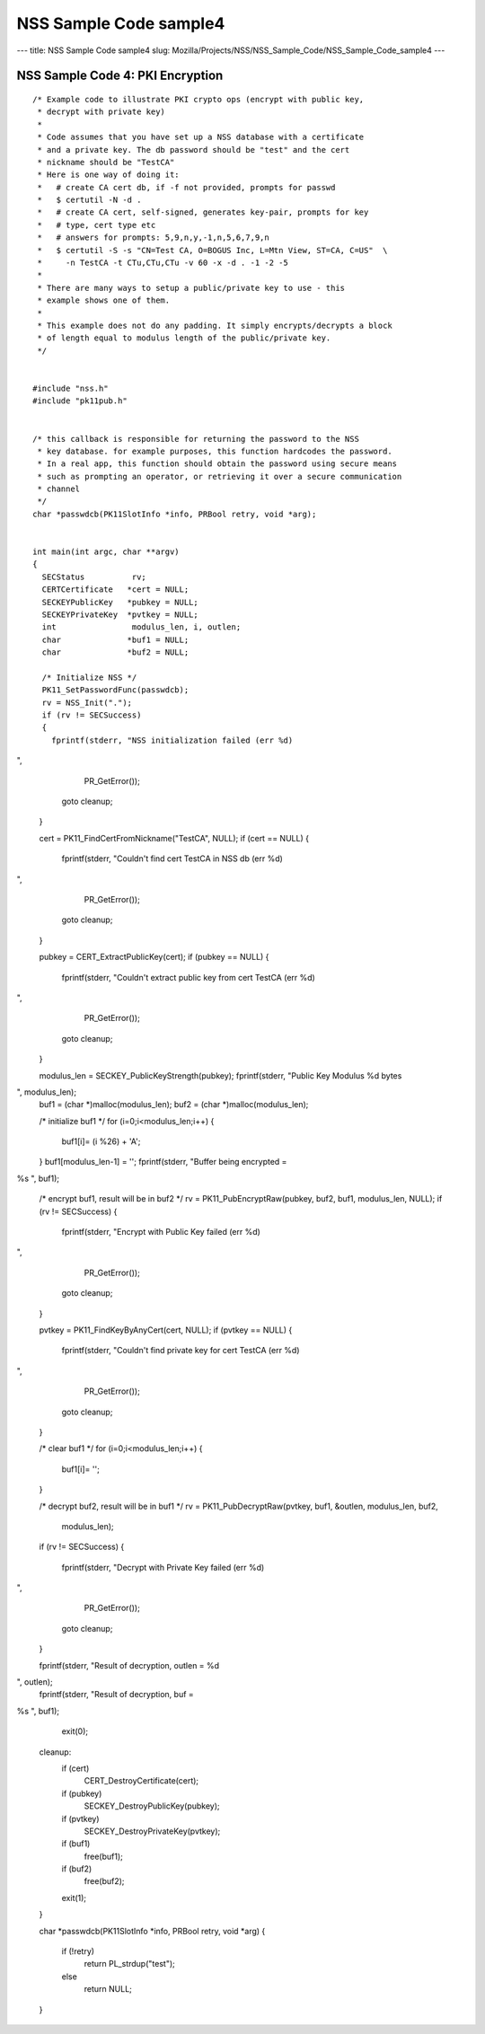 =======================
NSS Sample Code sample4
=======================
--- title: NSS Sample Code sample4 slug:
Mozilla/Projects/NSS/NSS_Sample_Code/NSS_Sample_Code_sample4 ---

.. _NSS_Sample_Code_4_PKI_Encryption:

NSS Sample Code 4: PKI Encryption
---------------------------------

::

   /* Example code to illustrate PKI crypto ops (encrypt with public key,
    * decrypt with private key)
    *
    * Code assumes that you have set up a NSS database with a certificate
    * and a private key. The db password should be "test" and the cert
    * nickname should be "TestCA"
    * Here is one way of doing it:
    *   # create CA cert db, if -f not provided, prompts for passwd
    *   $ certutil -N -d .
    *   # create CA cert, self-signed, generates key-pair, prompts for key
    *   # type, cert type etc
    *   # answers for prompts: 5,9,n,y,-1,n,5,6,7,9,n
    *   $ certutil -S -s "CN=Test CA, O=BOGUS Inc, L=Mtn View, ST=CA, C=US"  \
    *     -n TestCA -t CTu,CTu,CTu -v 60 -x -d . -1 -2 -5
    *
    * There are many ways to setup a public/private key to use - this
    * example shows one of them.
    *
    * This example does not do any padding. It simply encrypts/decrypts a block
    * of length equal to modulus length of the public/private key.
    */


   #include "nss.h"
   #include "pk11pub.h"


   /* this callback is responsible for returning the password to the NSS
    * key database. for example purposes, this function hardcodes the password.
    * In a real app, this function should obtain the password using secure means
    * such as prompting an operator, or retrieving it over a secure communication
    * channel
    */
   char *passwdcb(PK11SlotInfo *info, PRBool retry, void *arg);


   int main(int argc, char **argv)
   {
     SECStatus          rv;
     CERTCertificate   *cert = NULL;
     SECKEYPublicKey   *pubkey = NULL;
     SECKEYPrivateKey  *pvtkey = NULL;
     int                modulus_len, i, outlen;
     char              *buf1 = NULL;
     char              *buf2 = NULL;

     /* Initialize NSS */
     PK11_SetPasswordFunc(passwdcb);
     rv = NSS_Init(".");
     if (rv != SECSuccess)
     {
       fprintf(stderr, "NSS initialization failed (err %d)
",
               PR_GetError());
       goto cleanup;
     }

     cert = PK11_FindCertFromNickname("TestCA", NULL);
     if (cert == NULL)
     {
       fprintf(stderr, "Couldn't find cert TestCA in NSS db (err %d)
",
               PR_GetError());
       goto cleanup;
     }

     pubkey = CERT_ExtractPublicKey(cert);
     if (pubkey == NULL)
     {
       fprintf(stderr, "Couldn't extract public key from cert TestCA (err %d)
",
               PR_GetError());
       goto cleanup;
     }

     modulus_len = SECKEY_PublicKeyStrength(pubkey);
     fprintf(stderr, "Public Key Modulus %d bytes
", modulus_len);
     buf1 = (char *)malloc(modulus_len);
     buf2 = (char *)malloc(modulus_len);

     /* initialize buf1 */
     for (i=0;i<modulus_len;i++)
     {
       buf1[i]= (i %26) + 'A';
     }
     buf1[modulus_len-1] = '';
     fprintf(stderr, "Buffer being encrypted = 
%s
", buf1);

     /* encrypt buf1, result will be in buf2 */
     rv = PK11_PubEncryptRaw(pubkey, buf2, buf1, modulus_len, NULL);
     if (rv != SECSuccess)
     {
       fprintf(stderr, "Encrypt with Public Key failed (err %d)
",
               PR_GetError());
       goto cleanup;
     }

     pvtkey = PK11_FindKeyByAnyCert(cert, NULL);
     if (pvtkey == NULL)
     {
       fprintf(stderr, "Couldn't find private key for cert TestCA (err %d)
",
               PR_GetError());
       goto cleanup;
     }

     /* clear buf1 */
     for (i=0;i<modulus_len;i++)
     {
       buf1[i]= '';
     }

     /* decrypt buf2, result will be in buf1 */
     rv = PK11_PubDecryptRaw(pvtkey, buf1, &outlen, modulus_len, buf2,
                             modulus_len);
     if (rv != SECSuccess)
     {
       fprintf(stderr, "Decrypt with Private Key failed (err %d)
",
               PR_GetError());
       goto cleanup;
     }

     fprintf(stderr, "Result of decryption, outlen = %d
", outlen);
     fprintf(stderr, "Result of decryption, buf = 
%s
", buf1);

     exit(0);

   cleanup:
     if (cert)
       CERT_DestroyCertificate(cert);
     if (pubkey)
       SECKEY_DestroyPublicKey(pubkey);
     if (pvtkey)
       SECKEY_DestroyPrivateKey(pvtkey);
     if (buf1)
       free(buf1);
     if (buf2)
       free(buf2);
     exit(1);
   }

   char *passwdcb(PK11SlotInfo *info, PRBool retry, void *arg)
   {
     if (!retry)
       return PL_strdup("test");
     else
       return NULL;
   }
